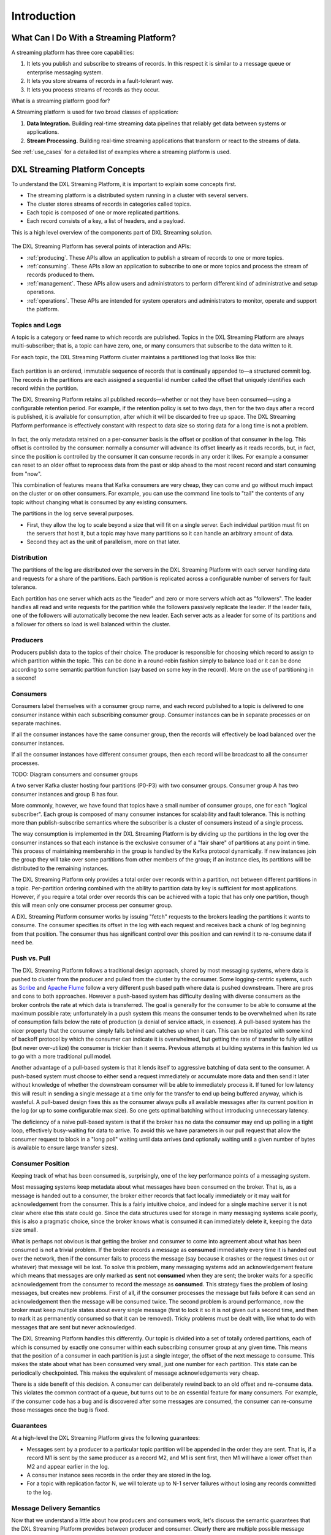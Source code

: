.. _introduction:

Introduction
************

What Can I Do With a Streaming Platform?
========================================

A streaming platform has three core capabilities:

#. It lets you publish and subscribe to streams of records. In this respect it is similar to a message
   queue or enterprise messaging system.
#. It lets you store streams of records in a fault-tolerant way.
#. It lets you process streams of records as they occur.


What is a streaming platform good for?

A Streaming platform is used for two broad classes of application:

#. **Data Integration.** Building real-time streaming data pipelines that reliably get data between systems
   or applications.
#. **Stream Processing.** Building real-time streaming applications that transform or react to the streams of
   data.

See :ref:`use_cases` for a detailed list of examples where a streaming platform is used.


DXL Streaming Platform Concepts
===============================

To understand the DXL Streaming Platform, it is important to explain some concepts first.

* The streaming platform is a distributed system running in a cluster with several servers.
* The cluster stores streams of records in categories called topics.
* Each topic is composed of one or more replicated partitions.
* Each record consists of a key, a list of headers, and a payload.


This is a high level overview of the components part of DXL Streaming solution.

.. figure:: ./images/architecture-3.1.*
    :alt: DXL Architecture (3.1)
    :align: center


The DXL Streaming Platform has several points of interaction and APIs:

* :ref:`producing`. These APIs allow an application to publish a stream of records to one or more topics.
* :ref:`consuming`. These APIs allow an application to subscribe to one or more topics and process the
  stream of records produced to them.
* :ref:`management`. These APIs allow users and administrators to perform different kind of administrative
  and setup operations.
* :ref:`operations`. These APIs are intended for system operators and administrators to monitor,
  operate and support the platform.


.. figure:: ./images/dxl-streaming-apis.*
    :alt: DXL Streaming APIs
    :align: center

    ..

Topics and Logs
---------------

A topic is a category or feed name to which records are published. Topics in the DXL Streaming Platform are
always multi-subscriber; that is, a topic can have zero, one, or many consumers that subscribe to the
data written to it.

For each topic, the DXL Streaming Platform cluster maintains a partitioned log that looks like this:

.. figure:: ./images/topic-anatomy.*
    :alt: Anatomy of a topic
    :align: center

    ..

Each partition is an ordered, immutable sequence of records that is continually appended to—a
structured commit log. The records in the partitions are each assigned a sequential id number called the
offset that uniquely identifies each record within the partition.

The DXL Streaming Platform retains all published records—whether or not they have been consumed—using a
configurable retention period. For example, if the retention policy is set to two days, then for the two
days after a record is published, it is available for consumption, after which it will be discarded to
free up space. The DXL Streaming Platform performance is effectively constant with respect to data size so
storing data for a long time is not a problem.

.. figure:: ./images/log-consumer.*
    :scale: 60 %
    :alt: Log consumer
    :align: center

    ..

In fact, the only metadata retained on a per-consumer basis is the offset or position of that consumer in
the log. This offset is controlled by the consumer: normally a consumer will advance its offset linearly
as it reads records, but, in fact, since the position is controlled by the consumer it can consume records
in any order it likes. For example a consumer can reset to an older offset to reprocess data from the past
or skip ahead to the most recent record and start consuming from "now".

This combination of features means that Kafka consumers are very cheap, they can come and go without much
impact on the cluster or on other consumers. For example, you can use the command line tools to "tail"
the contents of any topic without changing what is consumed by any existing consumers.

The partitions in the log serve several purposes.

* First, they allow the log to scale beyond a size that will fit on a single server.
  Each individual partition must fit on the servers that host it, but a topic may have many partitions
  so it can handle an arbitrary amount of data.

* Second they act as the unit of parallelism, more on that later.


Distribution
------------

The partitions of the log are distributed over the servers in the DXL Streaming Platform with each server
handling data and requests for a share of the partitions. Each partition is replicated across a configurable
number of servers for fault tolerance.

Each partition has one server which acts as the "leader" and zero or more servers which act as "followers".
The leader handles all read and write requests for the partition while the followers passively replicate the
leader. If the leader fails, one of the followers will automatically become the new leader. Each server acts
as a leader for some of its partitions and a follower for others so load is well balanced within the cluster.

Producers
---------

Producers publish data to the topics of their choice. The producer is responsible for choosing which record
to assign to which partition within the topic. This can be done in a round-robin fashion simply to balance
load or it can be done according to some semantic partition function (say based on some key in the record).
More on the use of partitioning in a second!

Consumers
---------

Consumers label themselves with a consumer group name, and each record published to a topic is delivered to
one consumer instance within each subscribing consumer group. Consumer instances can be in separate
processes or on separate machines.

If all the consumer instances have the same consumer group, then the records will effectively be load
balanced over the consumer instances.

If all the consumer instances have different consumer groups, then each record will be broadcast to all
the consumer processes.

TODO: Diagram consumers and consumer groups

A two server Kafka cluster hosting four partitions (P0-P3) with two consumer groups. Consumer group A has
two consumer instances and group B has four.

More commonly, however, we have found that topics have a small number of consumer groups, one for each
"logical subscriber". Each group is composed of many consumer instances for scalability and fault tolerance.
This is nothing more than publish-subscribe semantics where the subscriber is a cluster of consumers
instead of a single process.

The way consumption is implemented in thr DXL Streaming Platform is by dividing up the partitions in the log
over the consumer instances so that each instance is the exclusive consumer of a "fair share" of partitions
at any point in time. This process of maintaining membership in the group is handled by the Kafka protocol
dynamically. If new instances join the group they will take over some partitions from other members of the
group; if an instance dies, its partitions will be distributed to the remaining instances.

The DXL Streaming Platform only provides a total order over records within a partition, not between different
partitions in a topic. Per-partition ordering combined with the ability to partition data by key is
sufficient for most applications. However, if you require a total order over records this can be achieved
with a topic that has only one partition, though this will mean only one consumer process per consumer group.

A DXL Streaming Platform consumer works by issuing "fetch" requests to the brokers leading the partitions it
wants to consume. The consumer specifies its offset in the log with each request and receives back a chunk
of log beginning from that position. The consumer thus has significant control over this position and can
rewind it to re-consume data if need be.

Push vs. Pull
-------------

The DXL Streaming Platform follows a traditional design approach, shared by most messaging systems, where
data is pushed to cluster from the producer and pulled from the cluster by the consumer. Some logging-centric
systems, such as `Scribe <http://github.com/facebook/scribe>`_ and `Apache Flume <http://flume.apache.org/>`_
follow a very different push based path where data is pushed downstream. There are pros and cons to both
approaches. However a push-based system has difficulty dealing with diverse consumers as the broker controls
the rate at which data is transferred. The goal is generally for the consumer to be able to consume at the
maximum possible rate; unfortunately in a push system this means the consumer tends to be overwhelmed when
its rate of consumption falls below the rate of production (a denial of service attack, in essence).
A pull-based system has the nicer property that the consumer simply falls behind and catches up when it can.
This can be mitigated with some kind of backoff protocol by which the consumer can indicate it is overwhelmed,
but getting the rate of transfer to fully utilize (but never over-utilize) the consumer is trickier than it
seems. Previous attempts at building systems in this fashion led us to go with a more traditional pull model.

Another advantage of a pull-based system is that it lends itself to aggressive batching of data sent to the
consumer. A push-based system must choose to either send a request immediately or accumulate more data and
then send it later without knowledge of whether the downstream consumer will be able to immediately
process it. If tuned for low latency this will result in sending a single message at a time only for the
transfer to end up being buffered anyway, which is wasteful. A pull-based design fixes this as the consumer
always pulls all available messages after its current position in the log (or up to some configurable
max size). So one gets optimal batching without introducing unnecessary latency.

The deficiency of a naive pull-based system is that if the broker has no data the consumer may end up
polling in a tight loop, effectively busy-waiting for data to arrive. To avoid this we have parameters in our
pull request that allow the consumer request to block in a "long poll" waiting until data arrives (and
optionally waiting until a given number of bytes is available to ensure large transfer sizes).

Consumer Position
-----------------

Keeping track of what has been consumed is, surprisingly, one of the key performance points of a
messaging system.

Most messaging systems keep metadata about what messages have been consumed on the broker. That is, as a
message is handed out to a consumer, the broker either records that fact locally immediately or it may wait
for acknowledgement from the consumer. This is a fairly intuitive choice, and indeed for a single machine
server it is not clear where else this state could go. Since the data structures used for storage in many
messaging systems scale poorly, this is also a pragmatic choice, since the broker knows what is consumed it
can immediately delete it, keeping the data size small.

What is perhaps not obvious is that getting the broker and consumer to come into agreement about what has
been consumed is not a trivial problem. If the broker records a message as **consumed** immediately every time
it is handed out over the network, then if the consumer fails to process the message (say because it crashes
or the request times out or whatever) that message will be lost. To solve this problem, many messaging
systems add an acknowledgement feature which means that messages are only marked as **sent** not **consumed**
when they are sent; the broker waits for a specific acknowledgement from the consumer to record the message
as **consumed**. This strategy fixes the problem of losing messages, but creates new problems. First of all,
if the consumer processes the message but fails before it can send an acknowledgement then the message will
be consumed twice. The second problem is around performance, now the broker must keep multiple states about
every single message (first to lock it so it is not given out a second time, and then to mark it as
permanently consumed so that it can be removed). Tricky problems must be dealt with, like what to do with
messages that are sent but never acknowledged.

The DXL Streaming Platform handles this differently. Our topic is divided into a set of totally ordered
partitions, each of which is consumed by exactly one consumer within each subscribing consumer group at any
given time. This means that the position of a consumer in each partition is just a single integer, the offset
of the next message to consume. This makes the state about what has been consumed very small, just one number
for each partition. This state can be periodically checkpointed. This makes the equivalent of message
acknowledgements very cheap.

There is a side benefit of this decision. A consumer can deliberately rewind back to an old offset and
re-consume data. This violates the common contract of a queue, but turns out to be an essential feature for
many consumers. For example, if the consumer code has a bug and is discovered after some messages are
consumed, the consumer can re-consume those messages once the bug is fixed.

Guarantees
----------

At a high-level the DXL Streaming Platform gives the following guarantees:

* Messages sent by a producer to a particular topic partition will be appended in the order they are sent.
  That is, if a record M1 is sent by the same producer as a record M2, and M1 is sent first, then M1 will
  have a lower offset than M2 and appear earlier in the log.
* A consumer instance sees records in the order they are stored in the log.
* For a topic with replication factor N, we will tolerate up to N-1 server failures without losing any
  records committed to the log.


Message Delivery Semantics
--------------------------

Now that we understand a little about how producers and consumers work, let's discuss the semantic guarantees
that the DXL Streaming Platform provides between producer and consumer. Clearly there are multiple possible
message delivery guarantees that could be provided:

* *At most once*. Messages may be lost but are never redelivered.

* *At least once*. Messages are never lost but may be redelivered.

* *Exactly once*. This is what people actually want, each message is delivered once and only once.

It's worth noting that this breaks down into two problems: the durability guarantees for publishing a message
and the guarantees when consuming a message.

Many systems claim to provide "exactly once" delivery semantics, but it is important to read the fine print,
most of these claims are misleading (i.e. they don't translate to the case where consumers or producers can
fail, cases where there are multiple consumer processes, or cases where data written to disk can be lost).

DXL Streaming Platform's semantics are straight-forward. When publishing a message we have a notion of the
message being "committed" to the log. Once a published message is committed it will not be lost as long as
one broker that replicates the partition to which this message was written remains "alive". The definition of
alive as well as a description of which types of failures we attempt to handle will be described in more
detail in the next section. For now let's assume a perfect, lossless broker and try to understand the
guarantees to the producer and consumer. If a producer attempts to publish a message and experiences a
network error it cannot be sure if this error happened before or after the message was committed. This is
similar to the semantics of inserting into a database table with an autogenerated key.

These are not the strongest possible semantics for publishers. Although we cannot be sure of what happened in
the case of a network error, it is possible to allow the producer to generate a sort of "primary key" that
makes retrying the produce request idempotent. This feature is not trivial for a replicated system because of
course it must work even (or especially) in the case of a server failure. With this feature it would suffice
for the producer to retry until it receives acknowledgement of a successfully committed message at which
point we would guarantee the message had been published exactly once. We hope to add this in a future
version of the DXL Streaming Platform.

Not all use cases require such strong guarantees. For uses which are latency sensitive we allow the producer
to specify the durability level it desires. If the producer specifies that it wants to wait on the message
being committed this can take on the order of 10 ms. However the producer can also specify that it wants to
perform the send completely asynchronously or that it wants to wait only until the leader (but not
necessarily the followers) have the message.

Now let's describe the semantics from the point-of-view of the consumer. All replicas have the exact same log
with the same offsets. The consumer controls its position in this log. If the consumer never crashed it could
just store this position in memory, but if the consumer fails and we want this topic partition to be taken
over by another process the new process will need to choose an appropriate position from which to start
processing. Let's say the consumer reads some messages -- it has several options for processing the messages
and updating its position.

#. It can read the messages, then save its position in the log, and finally process the messages. In this
   case there is a possibility that the consumer process crashes after saving its position but before saving
   the output of its message processing. In this case the process that took over processing would start at
   the saved position even though a few messages prior to that position had not been processed. This
   corresponds to "at-most-once" semantics as in the case of a consumer failure messages may not be processed.

#. It can read the messages, process the messages, and finally save its position. In this case there is a
   possibility that the consumer process crashes after processing messages but before saving its position.
   In this case when the new process takes over the first few messages it receives will already have been
   processed. This corresponds to the "at-least-once" semantics in the case of consumer failure. In many
   cases messages have a primary key and so the updates are idempotent (receiving the same message twice just
   overwrites a record with another copy of itself).

#. So what about exactly once semantics (i.e. the thing you actually want)? The limitation here is not
   actually a feature of the messaging system but rather the need to co-ordinate the consumer's position with
   what is actually stored as output. The classic way of achieving this would be to introduce a two-phase
   commit between the storage for the consumer position and the storage of the consumers output. But this can
   be handled more simply and generally by simply letting the consumer store its offset in the same place as
   its output. This is better because many of the output systems a consumer might want to write to will not
   support a two-phase commit. As an example of this, our Hadoop ETL that populates data in HDFS stores its
   offsets in HDFS with the data it reads so that it is guaranteed that either data and offsets are both
   updated or neither is. We follow similar patterns for many other data systems which require these stronger
   semantics and for which the messages do not have a primary key to allow for de-duplication.

So effectively the DXL Streaming Platform guarantees at-least-once delivery by default and allows the user to
implement at most once delivery by disabling retries on the producer and committing its offset prior to
processing a batch of messages. Exactly-once delivery requires co-operation with the destination storage
system but Kafka provides the offset which makes implementing this straight-forward.

Replication
-----------

The DXL Streaming Platform replicates the log for each topic's partitions across a configurable number of
servers (you can set this replication factor on a topic-by-topic basis). This allows automatic fail over to
these replicas when a server in the cluster fails so messages remain available in the presence of failures.

The unit of replication is the topic partition. Under non-failure conditions, each partition in Kafka has
a single leader and zero or more followers. The total number of replicas including the leader constitute
the replication factor. All reads and writes go to the leader of the partition. Typically, there are
many more partitions than brokers and the leaders are evenly distributed among brokers. The logs on the
followers are identical to the leader's log—all have the same offsets and messages in the same order
(though, of course, at any given time the leader may have a few as-yet unreplicated messages at the end
of its log).

Followers consume messages from the leader just as a normal Kafka consumer would and apply them to their own
log. Having the followers pull from the leader has the nice property of allowing the follower to naturally
batch together log entries they are applying to their log.

As with most distributed systems automatically handling failures requires having a precise definition of what
it means for a node to be "alive". For Kafka node liveness has two conditions

A node must be able to maintain its session with ZooKeeper (via ZooKeeper's heartbeat mechanism)

If it is a slave it must replicate the writes happening on the leader and not fall "too far" behind

We refer to nodes satisfying these two conditions as being "in sync" to avoid the vagueness of "alive" or
"failed". The leader keeps track of the set of "in sync" nodes. If a follower dies, gets stuck, or falls
behind, the leader will remove it from the list of in sync replicas. The determination of stuck and lagging
replicas is controlled by the replica.lag.time.max.ms configuration.

In distributed systems terminology we only attempt to handle a "fail/recover" model of failures where nodes
suddenly cease working and then later recover (perhaps without knowing that they have died). Kafka does not
handle so-called "Byzantine" failures in which nodes produce arbitrary or malicious responses (perhaps due
to bugs or foul play).

A message is considered "committed" when all in sync replicas for that partition have applied it to their log.
Only committed messages are ever given out to the consumer. This means that the consumer need not worry about
potentially seeing a message that could be lost if the leader fails. Producers, on the other hand, have the
option of either waiting for the message to be committed or not, depending on their preference for tradeoff
between latency and durability. This preference is controlled by the acks setting that the producer uses.

The guarantee that Kafka offers is that a committed message will not be lost, as long as there is at least
one in sync replica alive, at all times.

Kafka will remain available in the presence of node failures after a short fail-over period, but may not
remain available in the presence of network partitions.

Availability and Durability Guarantees
--------------------------------------

When writing to the DXL Streaming Platform, producers can choose whether they wait for the message to be
acknowledged by 0,1 or all (-1) replicas. Note that "acknowledgement by all replicas" does not guarantee that
the full set of assigned replicas have received the message. By default, when acks=all, acknowledgement
happens as soon as all the current in-sync replicas have received the message. For example, if a topic is
configured with only two replicas and one fails (i.e., only one in sync replica remains), then writes that
specify acks=all will succeed. However, these writes could be lost if the remaining replica also fails.
Although this ensures maximum availability of the partition, this behavior may be undesirable to some users
who prefer durability over availability. Therefore, we provide two topic-level configurations that can be
used to prefer message durability over availability:

#. Disable unclean leader election - if all replicas become unavailable, then the partition will remain
   unavailable until the most recent leader becomes available again. This effectively prefers unavailability
   over the risk of message loss. See the previous section on Unclean Leader Election for clarification.

#. Specify a minimum ISR size - the partition will only accept writes if the size of the ISR is above a
   certain minimum, in order to prevent the loss of messages that were written to just a single replica,
   which subsequently becomes unavailable. This setting only takes effect if the producer uses acks=all and
   guarantees that the message will be acknowledged by at least this many in-sync replicas. This setting
   offers a trade-off between consistency and availability. A higher setting for minimum ISR size guarantees
   better consistency since the message is guaranteed to be written to more replicas which reduces the
   probability that it will be lost. However, it reduces availability since the partition will be unavailable
   for writes if the number of in-sync replicas drops below the minimum threshold.

Log Compaction
--------------

Log compaction ensures that Kafka will always retain at least the last known value for each message key
within the log of data for a single topic partition. It addresses use cases and scenarios such as restoring
state after application crashes or system failure, or reloading caches after application restarts during
operational maintenance. Let's dive into these use cases in more detail and then describe how compaction works.

So far we have described only the simpler approach to data retention where old log data is discarded after a
fixed period of time or when the log reaches some predetermined size. This works well for temporal event data
such as logging where each record stands alone. However an important class of data streams are the log of
changes to keyed, mutable data (for example, the changes to a database table).

Let's start by looking at a few use cases where this is useful, then we'll see how it can be used.

#. Database change subscription. It is often necessary to have a data set in multiple data systems, and often
   one of these systems is a database of some kind (either a RDBMS or perhaps a new-fangled key-value store).
   For example you might have a database, a cache, a search cluster, and a Hadoop cluster. Each change to the
   database will need to be reflected in the cache, the search cluster, and eventually in Hadoop. In the case
   that one is only handling the real-time updates you only need recent log. But if you want to be able to
   reload the cache or restore a failed search node you may need a complete data set.

#. Event sourcing. This is a style of application design which co-locates query processing with application
   design and uses a log of changes as the primary store for the application.

#. Journaling for high-availability. A process that does local computation can be made fault-tolerant by
   logging out changes that it makes to its local state so another process can reload these changes and carry
   on if it should fail. A concrete example of this is handling counts, aggregations, and other
   "group by"-like processing in a stream query system. Samza, a real-time stream-processing framework, uses
   this feature for exactly this purpose.

In each of these cases one needs primarily to handle the real-time feed of changes, but occasionally, when a
machine crashes or data needs to be re-loaded or re-processed, one needs to do a full load. Log compaction
allows feeding both of these use cases off the same backing topic.

The general idea is quite simple. If we had infinite log retention, and we logged each change in the above
cases, then we would have captured the state of the system at each time from when it first began. Using
this complete log, we could restore to any point in time by replaying the first N records in the log.
This hypothetical complete log is not very practical for systems that update a single record many times
as the log will grow without bound even for a stable dataset. The simple log retention mechanism which
throws away old updates will bound space but the log is no longer a way to restore the current state—now
restoring from the beginning of the log no longer recreates the current state as old updates may not be
captured at all.

Log compaction is a mechanism to give finer-grained per-record retention, rather than the coarser-grained
time-based retention. The idea is to selectively remove records where we have a more recent update with the
same primary key. This way the log is guaranteed to have at least the last state for each key.

This retention policy can be set per-topic, so a single cluster can have some topics where retention is
enforced by size or time and other topics where retention is enforced by compaction.

Here is a high-level picture that shows the logical structure of a Kafka log with the offset for each message.

.. figure:: ./images/log-cleaner-anatomy.*
    :alt: Structure of a log
    :align: center

    Structure of a log


DXL Streaming Platform as a Messaging System
--------------------------------------------

How does DXL Streaming Platform notion of streams compare to a traditional enterprise messaging system?

Messaging traditionally has two models: `queuing <https://en.wikipedia.org/wiki/Message_queue>`_ and
`publish-subscribe <https://en.wikipedia.org/wiki/Publish%E2%80%93subscribe_pattern>`_. In a queue, a pool
of consumers may read from a server and each record goes to one of them; in publish-subscribe the record
is broadcast to all consumers. Each of these two models has a strength and a weakness. The strength of
queuing is that it allows you to divide up the processing of data over multiple consumer instances, which
lets you scale your processing. Unfortunately, queues aren't multi-subscriber, once one process reads the
data it's gone. Publish-subscribe allows you broadcast data to multiple processes, but has no way of scaling
processing since every message goes to every subscriber.

The consumer group concept in the DXL Streaming Platform generalizes these two concepts. As with a queue the
consumer group allows you to divide up processing over a collection of processes (the members of the consumer
group). As with publish-subscribe, Kafka allows you to broadcast messages to multiple consumer groups.

The advantage of DXL Streaming Platform's model is that every topic has both these properties, it can
scale processing and is also multi-subscriber, there is no need to choose one or the other.

The DXL Streaming Platform has stronger ordering guarantees than a traditional messaging system, too.

A traditional queue retains records in-order on the server, and if multiple consumers consume from the queue
then the server hands out records in the order they are stored. However, although the server hands out
records in order, the records are delivered asynchronously to consumers, so they may arrive out of order on
different consumers. This effectively means the ordering of the records is lost in the presence of parallel
consumption. Messaging systems often work around this by having a notion of "exclusive consumer" that allows
only one process to consume from a queue, but of course this means that there is no parallelism in processing.

The DXL Streaming Platform does it better. By having a notion of parallelism, the partition within the
topics, the DXL Streaming Platform is able to provide both ordering guarantees and load balancing over a pool
of consumer processes. This is achieved by assigning the partitions in the topic to the consumers in the
consumer group so that each partition is consumed by exactly one consumer in the group. By doing this we
ensure that the consumer is the only reader of that partition and consumes the data in order. Since there are
many partitions this still balances the load over many consumer instances. Note however that there cannot be
more consumer instances in a consumer group than partitions.

DXL Streaming Platform as a Storage System
------------------------------------------

Any message queue that allows publishing messages decoupled from consuming them is effectively acting as a
storage system for the in-flight messages. What is different about the DXL Streaming Platform is that it is
a very good storage system.

Data written to the DXL Streaming Platform is written to disk and replicated for fault-tolerance. The DXL
Streaming Platform allows producers to wait on acknowledgement so that a write isn't considered complete
until it is fully replicated and guaranteed to persist even if the server written to fails.

The disk structures used by the DXL Streaming Platform scale well, the platform will perform the same whether
you have 50 KB or 50 TB of persistent data on the server.

As a result of taking storage seriously and allowing the clients to control their read position, you can
think of the DXL Streaming Platform as a kind of special purpose distributed filesystem dedicated to
high-performance, low-latency commit log storage, replication, and propagation.

Putting the Pieces Together
---------------------------

This combination of messaging and storage may seem unusual but it is essential to the DXL Streaming Platform's
role as a streaming platform.

A distributed file system like HDFS allows storing static files for batch processing. Effectively a system
like this allows storing and processing historical data from the past.

A traditional enterprise messaging system allows processing future messages that will arrive after you
subscribe. Applications built in this way process future data as it arrives.

The DXL Streaming Platform combines both of these capabilities, and the combination is critical both for
DXL Streaming usage as a platform for streaming applications as well as for streaming data pipelines.

By combining storage and low-latency subscriptions, streaming applications can treat both past and future
data the same way. That is a single application can process historical, stored data but rather than ending
when it reaches the last record it can keep processing as future data arrives. This is a generalized notion
of stream processing that subsumes batch processing as well as message-driven applications.

Likewise for streaming data pipelines the combination of subscription to real-time events make it possible
to use the DXL Streaming Platform for very low-latency pipelines; but the ability to store data reliably make
it possible to use it for critical data where the delivery of data must be guaranteed or for integration with
offline systems that load data only periodically or may go down for extended periods of time for maintenance.
